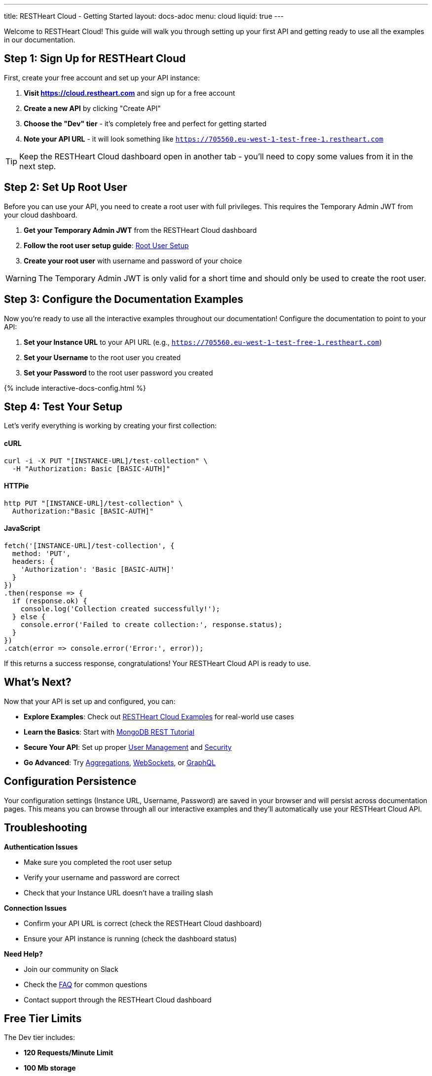 ---
title: RESTHeart Cloud - Getting Started
layout: docs-adoc
menu: cloud
liquid: true
---

++++
<script defer src="https://cdn.jsdelivr.net/npm/alpinejs@3.x.x/dist/cdn.min.js"></script>
<script src="/js/interactive-docs-config.js"></script>
++++

Welcome to RESTHeart Cloud! This guide will walk you through setting up your first API and getting ready to use all the examples in our documentation.

== Step 1: Sign Up for RESTHeart Cloud

First, create your free account and set up your API instance:

. *Visit https://cloud.restheart.com* and sign up for a free account
. *Create a new API* by clicking "Create API"
. *Choose the "Dev" tier* - it's completely free and perfect for getting started
. *Note your API URL* - it will look something like `https://705560.eu-west-1-test-free-1.restheart.com`

TIP: Keep the RESTHeart Cloud dashboard open in another tab - you'll need to copy some values from it in the next step.

== Step 2: Set Up Root User

Before you can use your API, you need to create a root user with full privileges. This requires the Temporary Admin JWT from your cloud dashboard.

. *Get your Temporary Admin JWT* from the RESTHeart Cloud dashboard
. *Follow the root user setup guide*: link:/docs/cloud/root-user-setup[Root User Setup]
. *Create your root user* with username and password of your choice

WARNING: The Temporary Admin JWT is only valid for a short time and should only be used to create the root user.

== Step 3: Configure the Documentation Examples

Now you're ready to use all the interactive examples throughout our documentation! Configure the documentation to point to your API:

. *Set your Instance URL* to your API URL (e.g., `https://705560.eu-west-1-test-free-1.restheart.com`)
. *Set your Username* to the root user you created
. *Set your Password* to the root user password you created

++++
{% include interactive-docs-config.html %}
++++

== Step 4: Test Your Setup

Let's verify everything is working by creating your first collection:

==== cURL

[source,bash]
----
curl -i -X PUT "[INSTANCE-URL]/test-collection" \
  -H "Authorization: Basic [BASIC-AUTH]"
----

==== HTTPie

[source,bash]
----
http PUT "[INSTANCE-URL]/test-collection" \
  Authorization:"Basic [BASIC-AUTH]"
----

==== JavaScript

[source,javascript]
----
fetch('[INSTANCE-URL]/test-collection', {
  method: 'PUT',
  headers: {
    'Authorization': 'Basic [BASIC-AUTH]'
  }
})
.then(response => {
  if (response.ok) {
    console.log('Collection created successfully!');
  } else {
    console.error('Failed to create collection:', response.status);
  }
})
.catch(error => console.error('Error:', error));
----

If this returns a success response, congratulations! Your RESTHeart Cloud API is ready to use.

== What's Next?

Now that your API is set up and configured, you can:

* *Explore Examples*: Check out link:/docs/cloud/examples[RESTHeart Cloud Examples] for real-world use cases
* *Learn the Basics*: Start with link:/docs/mongodb-rest/tutorial[MongoDB REST Tutorial]
* *Secure Your API*: Set up proper link:/docs/cloud/user-management[User Management] and link:/docs/cloud/security[Security]
* *Go Advanced*: Try link:/docs/mongodb-rest/aggregations[Aggregations], link:/docs/mongodb-websocket/examples[WebSockets], or link:/docs/mongodb-graphql/getting-started[GraphQL]

== Configuration Persistence

Your configuration settings (Instance URL, Username, Password) are saved in your browser and will persist across documentation pages. This means you can browse through all our interactive examples and they'll automatically use your RESTHeart Cloud API.

== Troubleshooting

*Authentication Issues*

- Make sure you completed the root user setup
- Verify your username and password are correct
- Check that your Instance URL doesn't have a trailing slash

*Connection Issues*

- Confirm your API URL is correct (check the RESTHeart Cloud dashboard)
- Ensure your API instance is running (check the dashboard status)

*Need Help?*

- Join our community on Slack
- Check the link:/docs/faq[FAQ] for common questions
- Contact support through the RESTHeart Cloud dashboard

== Free Tier Limits

The Dev tier includes:

- *120 Requests/Minute Limit*
- *100 Mb storage*
- *Community support*

Perfect for development, testing, and small projects. You can upgrade anytime as your needs grow.

---

Ready to build amazing APIs? Let's dive into the examples! 🚀
